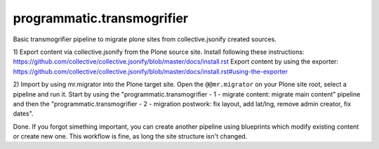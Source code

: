 programmatic.transmogrifier
===========================

Basic transmogrifier pipeline to migrate plone sites from collective.jsonify created sources.


1) Export content via collective.jsonify from the Plone source site.
Install following these instructions: https://github.com/collective/collective.jsonify/blob/master/docs/install.rst
Export content by using the exporter: https://github.com/collective/collective.jsonify/blob/master/docs/install.rst#using-the-exporter

2) Import by using mr.migrator into the Plone target site.
Open the ``@@mr.migrator`` on your Plone site root, select a pipeline and run it. Start by using the
"programmatic.transmogrifier - 1 - migrate content: migrate main content" pipeline and then the
"programmatic.transmogrifier - 2 - migration postwork: fix layout, add lat/lng, remove admin creator, fix dates".

Done.
If you forgot simething important, you can create another pipeline using blueprints which modify existing content or create new one. This workflow is fine, as long the site structure isn't changed.
